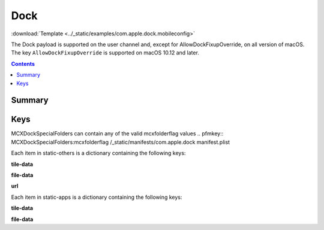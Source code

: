 .. _payloadtype-com.apple.dock:

Dock
====
:download:`Template <../_static/examples/com.apple.dock.mobileconfig>`

The Dock payload is supported on the user channel and, except for AllowDockFixupOverride, on all version of macOS.
The key ``AllowDockFixupOverride`` is supported on macOS 10.12 and later.

.. contents::

Summary
-------

.. pfmheader:: /_static/manifests/com.apple.dock manifest.plist

Keys
----

.. pfmkey:: orientation /_static/manifests/com.apple.dock manifest.plist
.. pfmkey:: position-immutable /_static/manifests/com.apple.dock manifest.plist
.. pfmkey:: autohide /_static/manifests/com.apple.dock manifest.plist
.. pfmkey:: autohide-immutable /_static/manifests/com.apple.dock manifest.plist
.. pfmkey:: minimize-to-application /_static/manifests/com.apple.dock manifest.plist
.. pfmkey:: minimize-to-application-immutable /_static/manifests/com.apple.dock manifest.plist
.. pfmkey:: magnification /_static/manifests/com.apple.dock manifest.plist
.. pfmkey:: magnify-immutable /_static/manifests/com.apple.dock manifest.plist
.. pfmkey:: largesize /_static/manifests/com.apple.dock manifest.plist
.. pfmkey:: magsize-immutable /_static/manifests/com.apple.dock manifest.plist
.. pfmkey:: show-process-indicators /_static/manifests/com.apple.dock manifest.plist
.. pfmkey:: launchanim /_static/manifests/com.apple.dock manifest.plist
.. pfmkey:: launchanim-immutable /_static/manifests/com.apple.dock manifest.plist
.. pfmkey:: mineffect /_static/manifests/com.apple.dock manifest.plist
.. pfmkey:: mineffect-immutable /_static/manifests/com.apple.dock manifest.plist
.. pfmkey:: tilesize /_static/manifests/com.apple.dock manifest.plist
.. pfmkey:: size-immutable /_static/manifests/com.apple.dock manifest.plist

MCXDockSpecialFolders can contain any of the valid mcxfolderflag values
.. pfmkey:: MCXDockSpecialFolders:mcxfolderflag /_static/manifests/com.apple.dock manifest.plist

.. pfmkey:: AllowDockFixupOverride /_static/manifests/com.apple.dock manifest.plist

.. pfmkey:: static-only /_static/manifests/com.apple.dock manifest.plist
.. pfmkey:: static-others /_static/manifests/com.apple.dock manifest.plist

Each item in static-others is a dictionary containing the following keys:

.. pfm:: /_static/manifests/com.apple.dock manifest.plist
    :key: static-others:doctile

**tile-data**

.. pfm:: /_static/manifests/com.apple.dock manifest.plist
    :key: static-others:doctile:tile-data

**file-data**

.. pfm:: /_static/manifests/com.apple.dock manifest.plist
    :key: static-others:doctile:tile-data:file-data

**url**

.. pfm:: /_static/manifests/com.apple.dock manifest.plist
    :key: static-others:doctile:tile-data:url

.. pfmkey:: static-apps /_static/manifests/com.apple.dock manifest.plist

Each item in static-apps is a dictionary containing the following keys:

.. pfm:: /_static/manifests/com.apple.dock manifest.plist
    :key: static-apps:apptile

**tile-data**

.. pfm:: /_static/manifests/com.apple.dock manifest.plist
    :key: static-apps:apptile:tile-data

**file-data**

.. pfm:: /_static/manifests/com.apple.dock manifest.plist
    :key: static-apps:apptile:tile-data:file-data

.. pfmkey:: contents-immutable /_static/manifests/com.apple.dock manifest.plist

